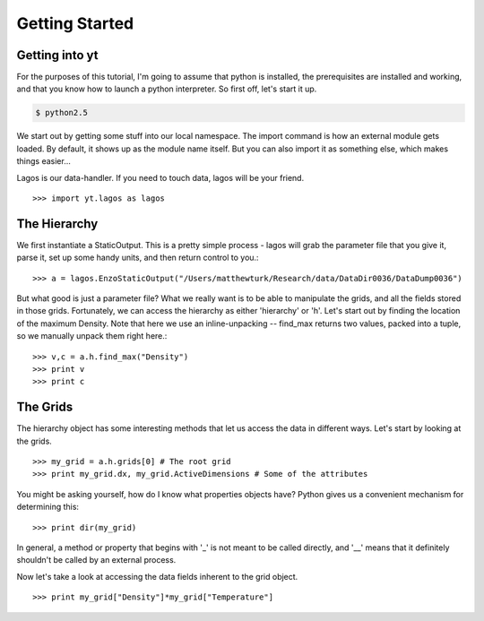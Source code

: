 Getting Started
===============

.. index:: Starting yt

Getting into yt
---------------

For the purposes of this tutorial, I'm going to assume that python is
installed, the prerequisites are installed and working, and that you know how
to launch a python interpreter.  So first off, let's start it up.

.. code-block:: bash

   $ python2.5

We start out by getting some stuff into our local namespace.
The import command is how an external module gets loaded.  By default,
it shows up as the module name itself.  But you can also import it as
something else, which makes things easier...

Lagos is our data-handler.  If you need to touch data, lagos will be your
friend. ::

   >>> import yt.lagos as lagos

.. index:: hierarchy

The Hierarchy
-------------

We first instantiate a StaticOutput.  This is a pretty simple process - lagos
will grab the parameter file that you give it, parse it, set up some handy
units, and then return control to you.::

   >>> a = lagos.EnzoStaticOutput("/Users/matthewturk/Research/data/DataDir0036/DataDump0036")


But what good is just a parameter file?  What we really want is to be able to
manipulate the grids, and all the fields stored in those grids.  Fortunately,
we can access the hierarchy as either 'hierarchy' or 'h'.
Let's start out by finding the location of the maximum Density.
Note that here we use an inline-unpacking -- find_max returns two values,
packed into a tuple, so we manually unpack them right here.::

   >>> v,c = a.h.find_max("Density")
   >>> print v
   >>> print c

.. index:: Grid, 3ddata;grid

The Grids
---------

The hierarchy object has some interesting methods that let us access the data
in different ways.  Let's start by looking at the grids.  ::

   >>> my_grid = a.h.grids[0] # The root grid
   >>> print my_grid.dx, my_grid.ActiveDimensions # Some of the attributes


You might be asking yourself, how do I know what properties objects have?
Python gives us a convenient mechanism for determining this: ::

   >>> print dir(my_grid)


In general, a method or property that begins with '_' is not meant to be
called directly, and '__' means that it definitely shouldn't be called by an
external process.

Now let's take a look at accessing the data fields inherent to the grid
object.  ::

   >>> print my_grid["Density"]*my_grid["Temperature"]


